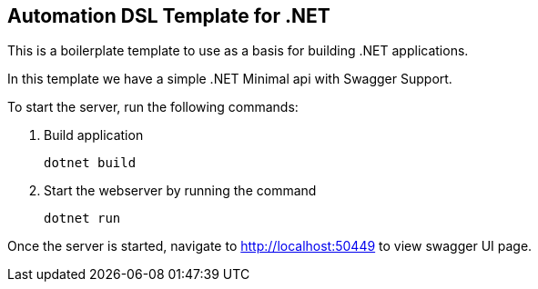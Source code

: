 == Automation DSL Template for .NET

This is a boilerplate template to use as a basis for building .NET applications.

In this template we have a simple .NET Minimal api with Swagger Support.

To start the server, run the following commands:

1. Build application

    dotnet build

2. Start the webserver by running the command

    dotnet run

Once the server is started, navigate to http://localhost:50449 to view swagger UI page.

